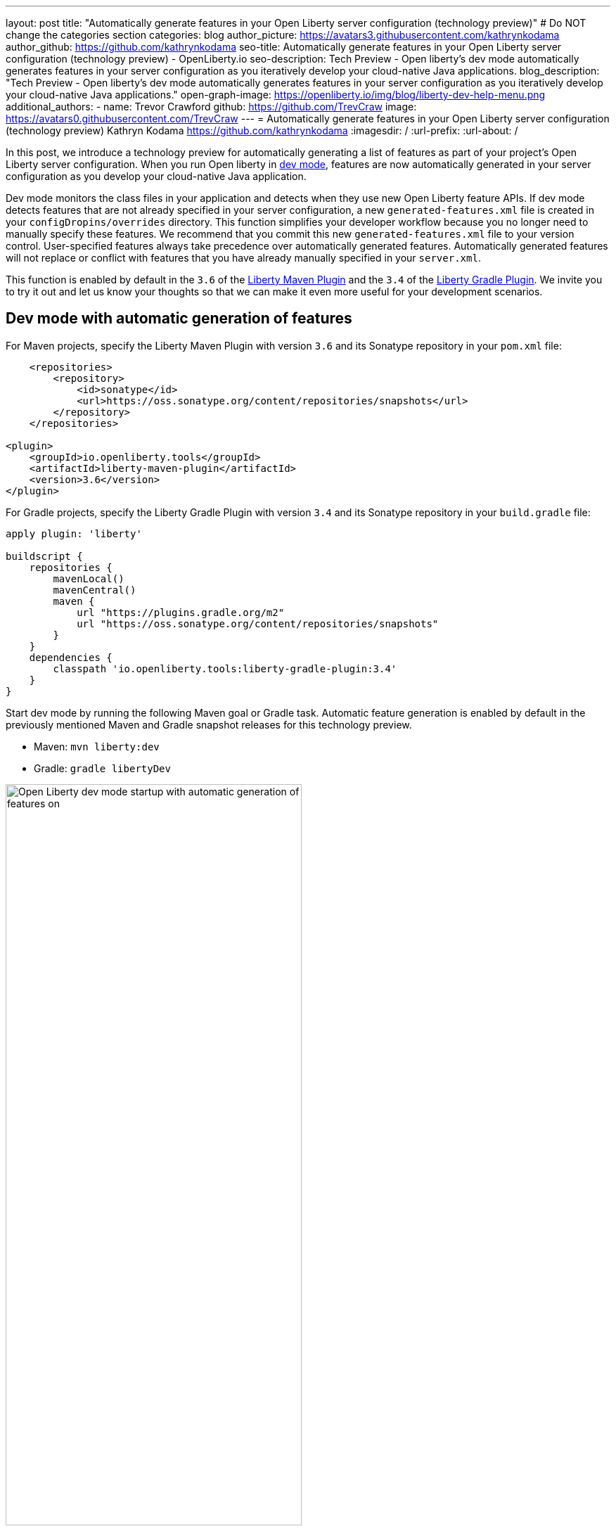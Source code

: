 ---
layout: post
title: "Automatically generate features in your Open Liberty server configuration (technology preview)"
# Do NOT change the categories section
categories: blog
author_picture: https://avatars3.githubusercontent.com/kathrynkodama
author_github: https://github.com/kathrynkodama
seo-title: Automatically generate features in your Open Liberty server configuration (technology preview) - OpenLiberty.io
seo-description: Tech Preview - Open liberty's dev mode automatically generates features in your server configuration as you iteratively develop your cloud-native Java applications.
blog_description: "Tech Preview - Open liberty's dev mode automatically generates features in your server configuration as you iteratively develop your cloud-native Java applications."
open-graph-image: https://openliberty.io/img/blog/liberty-dev-help-menu.png
additional_authors:
- name: Trevor Crawford
  github: https://github.com/TrevCraw
  image: https://avatars0.githubusercontent.com/TrevCraw
---
= Automatically generate features in your Open Liberty server configuration (technology preview)
Kathryn Kodama <https://github.com/kathrynkodama>
:imagesdir: /
:url-prefix:
:url-about: /

In this post, we introduce a technology preview for automatically generating a list of features as part of your project's Open Liberty server configuration. When you run Open liberty in https://www.openliberty.io/docs/latest/development-mode.html[dev mode], features are now automatically generated in your server configuration as you develop your cloud-native Java application.

Dev mode monitors the class files in your application and detects when they use new Open Liberty feature APIs. If dev mode detects features that are not already specified in your server configuration, a new `generated-features.xml` file is created in your `configDropins/overrides` directory.  This function simplifies your developer workflow because you no longer need to manually specify these features. We recommend that you commit this new `generated-features.xml` file to your version control.
User-specified features always take precedence over automatically generated features. Automatically generated features will not replace or conflict with features that you have already manually specified in your `server.xml`.

This function is enabled by default in the `3.6` of the https://github.com/OpenLiberty/ci.maven[Liberty Maven Plugin] and the `3.4` of the https://github.com/OpenLiberty/ci.gradle[Liberty Gradle Plugin]. We invite you to try it out and let us know your thoughts so that we can make it even more useful for your development scenarios.

== Dev mode with automatic generation of features

For Maven projects, specify the Liberty Maven Plugin with version `3.6` and its Sonatype repository in your `pom.xml` file:
[source,xml]
----
    <repositories>
        <repository>
            <id>sonatype</id>
            <url>https://oss.sonatype.org/content/repositories/snapshots</url>
        </repository>
    </repositories>

<plugin>
    <groupId>io.openliberty.tools</groupId>
    <artifactId>liberty-maven-plugin</artifactId>
    <version>3.6</version>
</plugin>
----

For Gradle projects, specify the Liberty Gradle Plugin with version `3.4` and its Sonatype repository in your `build.gradle` file:
[source, groovy]
----
apply plugin: 'liberty'

buildscript {
    repositories {
        mavenLocal()
        mavenCentral()
        maven {
            url "https://plugins.gradle.org/m2"
            url "https://oss.sonatype.org/content/repositories/snapshots"
        }
    }
    dependencies {
        classpath 'io.openliberty.tools:liberty-gradle-plugin:3.4'
    }
}
----

Start dev mode by running the following Maven goal or Gradle task. Automatic feature generation is enabled by default in the previously mentioned Maven and Gradle snapshot releases for this technology preview.

* Maven: `mvn liberty:dev`
* Gradle: `gradle libertyDev`

image::/img/blog/liberty-dev-startup.png[Open Liberty dev mode startup with automatic generation of features on,width=70%,align="center"]

As you make code changes to your application, dev mode monitors API use in your class files and automatically generates and installs new Open Liberty features as needed.

image::/img/blog/liberty-generate-features-increment.png[Open Liberty dev mode generating features after code change,width=70%,align="center"]

The feature list is generated in a new `configDropins/overrides/generated-features.xml` file in your project server configuration directory.

.Example generated-features.xml
[source, xml]
----
<?xml version="1.0" encoding="UTF-8"?>
<server>
    <!--This file was generated by the Liberty Maven Plugin and will be overwritten on subsequent runs of the liberty:generate-features goal.
 It is recommended that you do not edit this file and that you commit this file to your version control.-->
    <featureManager>
        <!--The following features were generated based on API usage detected in your application-->
        <feature>cdi-2.0</feature>
        <feature>mpHealth-3.0</feature>
        <feature>mpMetrics-3.0</feature>
        <feature>jaxrs-2.1</feature>
    </featureManager>
</server>
----

As you make changes to your application, dev mode scans for API use only in class files that you have just modified. However, you might run into a scenario where a feature has been generated that is no longer used in any of your classes. You can have dev mode re-scan all class files in your application and generate an optimized list of features by typing 'o' and pressing Enter in the dev mode terminal.

image::/img/blog/liberty-generate-features-optimize.png[Open Liberty dev mode optimizing features generated,width=70%,align="center"]

=== Disabling automatic generation of features in dev mode

To disable automatic feature generation, you can set the `generateFeatures` parameter to false by running the following Maven goal or Gradle task.

* Maven: `mvn liberty:dev -DgenerateFeatures=false`
* Gradle: `gradle libertyDev --generateFeatures=false`

You can toggle automatic feature generation on and off by typing 'g' and pressing Enter in the dev mode terminal.

image::/img/blog/liberty-generate-features-toggle.png[Open Liberty dev mode toggling features generation,width=70%,align="center"]

=== Dev mode help menu

This latest snapshot release also includes a new help menu view in dev mode. By typing 'h' and pressing Enter in the dev mode terminal, you can see a list of hotkeys and actions that you can perform in dev mode.

image::/img/blog/liberty-dev-help-menu.png[Open Liberty dev mode help menu,width=70%,align="center"]

=== Automatically generating features outside of dev mode

To generate a server configuration feature list for your application outside of dev mode, compile your project and run the new generate features stand-alone goal or task. You must run the "installFeatures" goal or task afterwards to install the features that are generated.

* Maven: `mvn compile liberty:generate-features`
* Gradle: `mvn compileJava generateFeatures`

image::/img/blog/liberty-generate-features-standalone-goal.png[Open Liberty Maven Plugin generate-features standalone goal,width=70%,align="center"]

=== Additional resources

To try out automatic generation of features on a demo project, see the https://github.com/OpenLiberty/demo-devmode/tree/generate-features[generate-features branch of the demo-devmode project].

For more information, see the official documentation for the `liberty:generate-features` goal of the https://github.com/OpenLiberty/ci.maven/blob/main/docs/generate-features.md[Liberty Maven Plugin] or the `generateFeatures` task of the https://github.com/OpenLiberty/ci.gradle/blob/main/docs/generateFeatures.md[Liberty Gradle Plugin].

We welcome your feedback on this technology preview. You can post in the https://gitter.im/OpenLiberty/developer-experience[Open Liberty developer experience channel on Gitter] or open issues directly in the https://github.com/OpenLiberty/ci.maven/issues[Liberty Maven Plugin] or https://github.com/OpenLiberty/ci.gradle/issues[Liberty Gradle Plugin] GitHub repositories.

=== See the technology preview in action

Please join us for a https://community.ibm.com/community/user/wasdevops/events/event-description?CalendarEventKey=a6cd17ee-4eb1-48ca-84bc-808bfd776205&CommunityKey=1348d157-c61b-417f-928a-179c3d0ffccb&Home=%2fcommunity%2fuser%2fwasdevops%2fcommunities%2fcommunity-home%2frecent-community-events[WebSphere & Liberty Customer Advisory Board (CAB) session] Thursday, February 10th where the development team will demonstrate the new capabilities of this technology preview, answer your questions, and listen to your feedback. If you are interested in this CAB session, or any https://community.ibm.com/community/user/wasdevops/communities/community-home/recent-community-events?communitykey=1348d157-c61b-417f-928a-179c3d0ffccb&tab=recentcommunityeventsdashboard[future CAB sessions], it is best to join the http://ibm.biz/WebSphereandLibertyCAB[WebSphere & Liberty CAB] to ensure that you receive reminders for sessions you are interested in plus an email with the session recording and charts.
